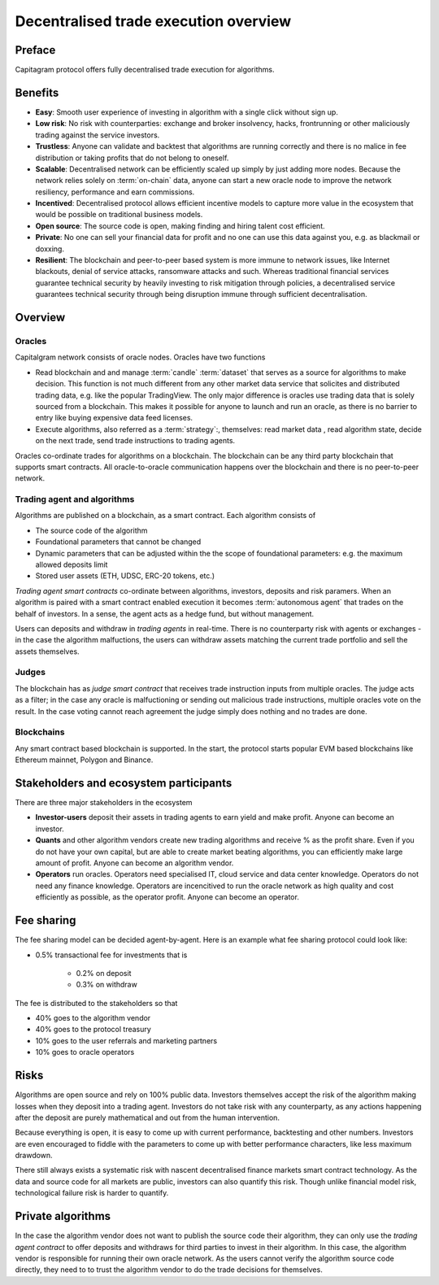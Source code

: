 Decentralised trade execution overview
======================================

Preface
-------

Capitagram protocol offers fully decentralised trade execution for algorithms.

.. image:: architecture.png
   :width: 1000px


Benefits
--------

* **Easy**: Smooth user experience of investing in algorithm with a single click without sign up.

* **Low risk**: No risk with counterparties: exchange and broker insolvency, hacks, frontrunning or other maliciously trading against the service investors.

* **Trustless**: Anyone can validate and backtest that algorithms are running correctly and there is no malice in fee distribution or taking profits that do not belong to oneself.

* **Scalable**: Decentralised network can be efficiently scaled up simply by just adding more nodes. Because the network relies solely on :term:`on-chain` data, anyone can start a new oracle node to improve the network resiliency, performance and earn commissions.

* **Incentived**: Decentralised protocol allows efficient incentive models to capture more value in the ecosystem that would be possible on traditional business models.

* **Open source**: The source code is open, making finding and hiring talent cost efficient.

* **Private**: No one can sell your financial data for profit and no one can use this data against you, e.g. as blackmail or doxxing.

* **Resilient**: The blockchain and peer-to-peer based system is more immune to network issues, like Internet blackouts, denial of service attacks, ransomware attacks and such. Whereas traditional financial services guarantee technical security by heavily investing to risk mitigation through policies, a decentralised service guarantees technical security through being disruption immune through sufficient decentralisation.

Overview
--------

Oracles
~~~~~~~

Capitalgram network consists of oracle nodes. Oracles have two functions

* Read blockchain and and manage :term:`candle` :term:`dataset` that serves as a source for
  algorithms to make decision. This function is not much different from any other market data service that
  solicites and distributed trading data, e.g. like the popular TradingView. The only major difference is oracles
  use trading data that is solely sourced from a blockchain. This makes it possible for anyone to launch and run an oracle, as there is no barrier to entry like buying expensive data feed licenses.

* Execute algorithms, also referred as a :term:`strategy`:, themselves: read market data , read algorithm state, decide on the next trade, send trade instructions to trading agents.

Oracles co-ordinate trades for algorithms on a blockchain. The blockchain can be any third party blockchain that supports smart contracts. All oracle-to-oracle communication happens over the blockchain and there is no peer-to-peer network.

Trading agent and algorithms
~~~~~~~~~~~~~~~~~~~~~~~~~~~~

Algorithms are published on a blockchain, as a smart contract. Each algorithm consists of

* The source code of the algorithm

* Foundational parameters that cannot be changed

* Dynamic parameters that can be adjusted within the the scope of foundational parameters: e.g. the maximum allowed deposits limit

* Stored user assets (ETH, UDSC, ERC-20 tokens, etc.)

*Trading agent smart contracts* co-ordinate between algorithms, investors, deposits and risk paramers. When an algorithm is paired with a smart contract enabled execution it becomes :term:`autonomous agent` that trades on the behalf of investors. In a sense, the agent acts as a hedge fund, but without management.

Users can deposits and withdraw in *trading agents* in real-time. There is no counterparty risk with agents or exchanges - in the case the algorithm malfuctions, the users can withdraw assets matching the current trade portfolio and sell the assets themselves.

Judges
~~~~~~

The blockchain has as *judge smart contract* that receives trade instruction inputs from multiple oracles. The judge acts as a filter; in the case any oracle is malfuctioning or sending out malicious trade instructions, multiple oracles vote on the result. In the case voting cannot reach agreement the judge simply does nothing and no trades are done.

Blockchains
~~~~~~~~~~~

Any smart contract based blockchain is supported. In the start, the protocol starts popular EVM based blockchains like Ethereum mainnet, Polygon and Binance.

Stakeholders and ecosystem participants
---------------------------------------

There are three major stakeholders in the ecosystem

* **Investor-users** deposit their assets in trading agents to earn yield and make profit. Anyone can become an investor.

* **Quants** and other algorithm vendors create new trading algorithms and receive % as the profit share. Even if you do not have your own capital, but are able to create market beating algorithms, you can efficiently make large amount of profit. Anyone can become an algorithm vendor.

* **Operators** run oracles. Operators need specialised IT, cloud service and data center knowledge. Operators do not need any finance knowledge. Operators are incencitived to run the oracle network as high quality and cost efficiently as possible, as the operator profit. Anyone can become an operator.

Fee sharing
-----------

The fee sharing model can be decided agent-by-agent. Here is an example what fee sharing protocol could look like:

* 0.5% transactional fee for investments that is

    * 0.2% on deposit

    * 0.3% on withdraw

The fee is distributed to the stakeholders so that

* 40% goes to the algorithm vendor

* 40% goes to the protocol treasury

* 10% goes to the user referrals and marketing partners

* 10% goes to oracle operators

Risks
-----

Algorithms are open source and rely on 100% public data. Investors themselves accept the risk of the algorithm making losses when they deposit into a trading agent. Investors do not take risk with any counterparty, as any actions happening after the deposit are purely mathematical and out from the human intervention.

Because everything is open, it is easy to come up with current performance, backtesting and other numbers. Investors are even encouraged to fiddle with the parameters to come up with better performance characters, like less maximum drawdown.

There still always exists a systematic risk with nascent decentralised finance markets smart contract technology. As the data and source code for all markets are public, investors can also quantify this risk. Though unlike financial model risk, technological failure risk is harder to quantify.

Private algorithms
------------------

In the case the algorithm vendor does not want to publish the source code their algorithm, they can only use the *trading agent contract* to offer deposits and withdraws for third parties to invest in their algorithm. In this case, the algorithm vendor is responsible for running their own oracle network. As the users cannot verify the algorithm source code directly, they need to to trust the algorithm vendor to do the trade decisions for themselves.
